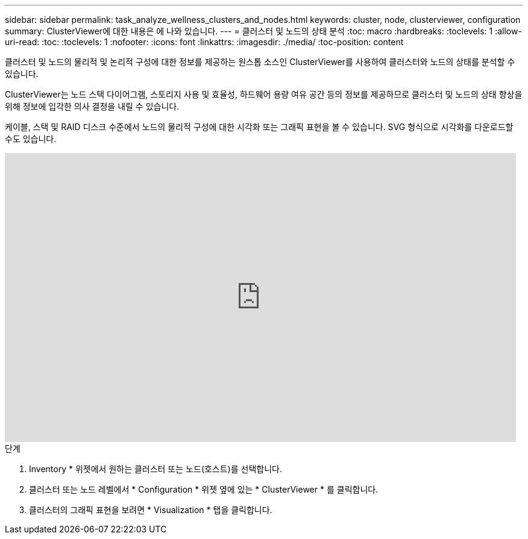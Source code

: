 ---
sidebar: sidebar 
permalink: task_analyze_wellness_clusters_and_nodes.html 
keywords: cluster, node, clusterviewer, configuration 
summary: ClusterViewer에 대한 내용은 에 나와 있습니다. 
---
= 클러스터 및 노드의 상태 분석
:toc: macro
:hardbreaks:
:toclevels: 1
:allow-uri-read: 
:toc: 
:toclevels: 1
:nofooter: 
:icons: font
:linkattrs: 
:imagesdir: ./media/
:toc-position: content


[role="lead"]
클러스터 및 노드의 물리적 및 논리적 구성에 대한 정보를 제공하는 원스톱 소스인 ClusterViewer를 사용하여 클러스터와 노드의 상태를 분석할 수 있습니다.

ClusterViewer는 노드 스택 다이어그램, 스토리지 사용 및 효율성, 하드웨어 용량 여유 공간 등의 정보를 제공하므로 클러스터 및 노드의 상태 향상을 위해 정보에 입각한 의사 결정을 내릴 수 있습니다.

케이블, 스택 및 RAID 디스크 수준에서 노드의 물리적 구성에 대한 시각화 또는 그래픽 표현을 볼 수 있습니다. SVG 형식으로 시각화를 다운로드할 수도 있습니다.

video::FVbb2bbIY9E[youtube, width=848,height=480]
.단계
. Inventory * 위젯에서 원하는 클러스터 또는 노드(호스트)를 선택합니다.
. 클러스터 또는 노드 레벨에서 * Configuration * 위젯 옆에 있는 * ClusterViewer * 를 클릭합니다.
. 클러스터의 그래픽 표현을 보려면 * Visualization * 탭을 클릭합니다.

